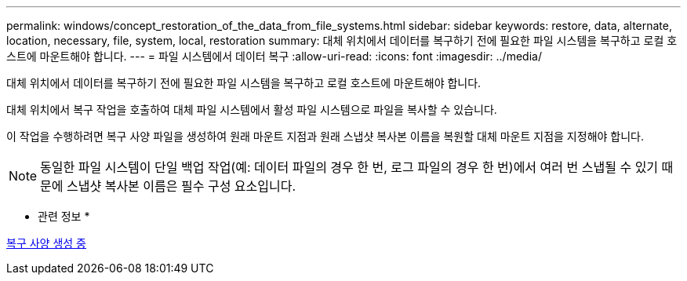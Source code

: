 ---
permalink: windows/concept_restoration_of_the_data_from_file_systems.html 
sidebar: sidebar 
keywords: restore, data, alternate, location, necessary, file, system, local, restoration 
summary: 대체 위치에서 데이터를 복구하기 전에 필요한 파일 시스템을 복구하고 로컬 호스트에 마운트해야 합니다. 
---
= 파일 시스템에서 데이터 복구
:allow-uri-read: 
:icons: font
:imagesdir: ../media/


[role="lead"]
대체 위치에서 데이터를 복구하기 전에 필요한 파일 시스템을 복구하고 로컬 호스트에 마운트해야 합니다.

대체 위치에서 복구 작업을 호출하여 대체 파일 시스템에서 활성 파일 시스템으로 파일을 복사할 수 있습니다.

이 작업을 수행하려면 복구 사양 파일을 생성하여 원래 마운트 지점과 원래 스냅샷 복사본 이름을 복원할 대체 마운트 지점을 지정해야 합니다.


NOTE: 동일한 파일 시스템이 단일 백업 작업(예: 데이터 파일의 경우 한 번, 로그 파일의 경우 한 번)에서 여러 번 스냅될 수 있기 때문에 스냅샷 복사본 이름은 필수 구성 요소입니다.

* 관련 정보 *

xref:task_creating_restore_specifications.adoc[복구 사양 생성 중]
